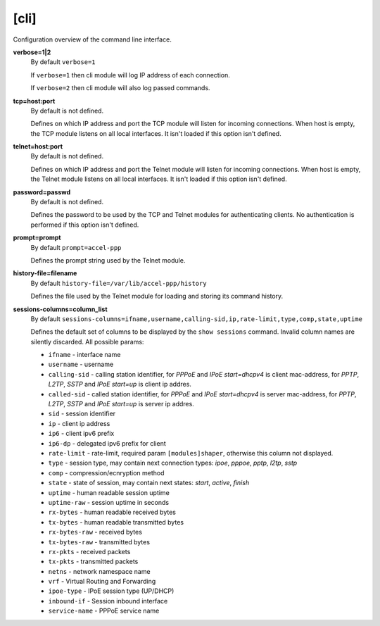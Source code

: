 .. _cli_configuration:

[cli]
=====

Configuration overview of the command line interface.

**verbose=1|2**
  By default ``verbose=1``

  If ``verbose=1`` then cli module will log IP address of each connection. 
  
  If ``verbose=2`` then cli module will also log passed commands.

**tcp=host:port**
  By default is not defined.
  
  Defines on which IP address and port the TCP module will listen for incoming connections. When host is empty, the TCP module listens on all local interfaces. It isn't loaded if this option isn't defined.

**telnet=host:port**
  By default is not defined.

  Defines on which IP address and port the Telnet module will listen for incoming connections. When host is empty, the Telnet module listens on all local interfaces. It isn't loaded if this option isn't defined.

**password=passwd**
  By default is not defined.

  Defines the password to be used by the TCP and Telnet modules for authenticating clients. No authentication is performed if this option isn't defined.
  
**prompt=prompt**
  By default ``prompt=accel-ppp``

  Defines the prompt string used by the Telnet module.

**history-file=filename**
  By default ``history-file=/var/lib/accel-ppp/history``

  Defines the file used by the Telnet module for loading and storing its command history.

**sessions-columns=column_list**
  By default ``sessions-columns=ifname,username,calling-sid,ip,rate-limit,type,comp,state,uptime``

  Defines the default set of columns to be displayed by the ``show sessions`` command. Invalid column names are silently discarded. All possible params:
  
  * ``ifname`` - interface name
  * ``username`` - username
  * ``calling-sid`` - calling station identifier, for *PPPoE* and *IPoE start=dhcpv4* is client mac-address, for *PPTP*, *L2TP*, *SSTP* and *IPoE start=up* is client ip addres.
  * ``called-sid`` - called station identifier,  for *PPPoE* and *IPoE start=dhcpv4* is server mac-address, for *PPTP*, *L2TP*, *SSTP* and *IPoE start=up* is server ip addres.
  * ``sid`` - session identifier
  * ``ip``  - client ip address
  * ``ip6`` - client ipv6 prefix
  * ``ip6-dp`` - delegated ipv6 prefix for client
  * ``rate-limit`` - rate-limit, required param ``[modules]shaper``, otherwise this column not displayed.
  * ``type`` - session type, may contain next connection types: *ipoe*, *pppoe*, *pptp*, *l2tp*, *sstp*
  * ``comp`` - compression/ecnryption method
  * ``state`` - state of session, may contain next states: *start*, *active*, *finish*
  * ``uptime`` - human readable session uptime 
  * ``uptime-raw`` - session uptime in seconds
  * ``rx-bytes`` - human readable received bytes
  * ``tx-bytes`` - human readable transmitted bytes
  * ``rx-bytes-raw`` - received bytes
  * ``tx-bytes-raw`` - transmitted bytes
  * ``rx-pkts`` - received packets
  * ``tx-pkts`` - transmitted packets
  * ``netns`` - network namespace name
  * ``vrf`` - Virtual Routing and Forwarding 
  * ``ipoe-type`` - IPoE session type (UP/DHCP)
  * ``inbound-if`` - Session inbound interface
  * ``service-name`` - PPPoE service name

